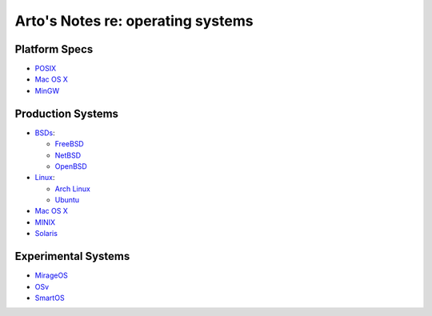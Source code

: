 **********************************
Arto's Notes re: operating systems
**********************************

Platform Specs
==============

* `POSIX <posix>`__

* `Mac OS X <mac>`__

* `MinGW <mingw>`__

Production Systems
==================

* `BSDs <bsd>`__:

  * `FreeBSD <freebsd>`__
  * `NetBSD <netbsd>`__
  * `OpenBSD <openbsd>`__

* `Linux <linux>`__:

  * `Arch Linux <arch>`__
  * `Ubuntu <ubuntu>`__

* `Mac OS X <mac>`__

* `MINIX <minix>`__

* `Solaris <solaris>`__

Experimental Systems
====================

* `MirageOS <mirage>`__

* `OSv <osv>`__

* `SmartOS <smartos>`__
